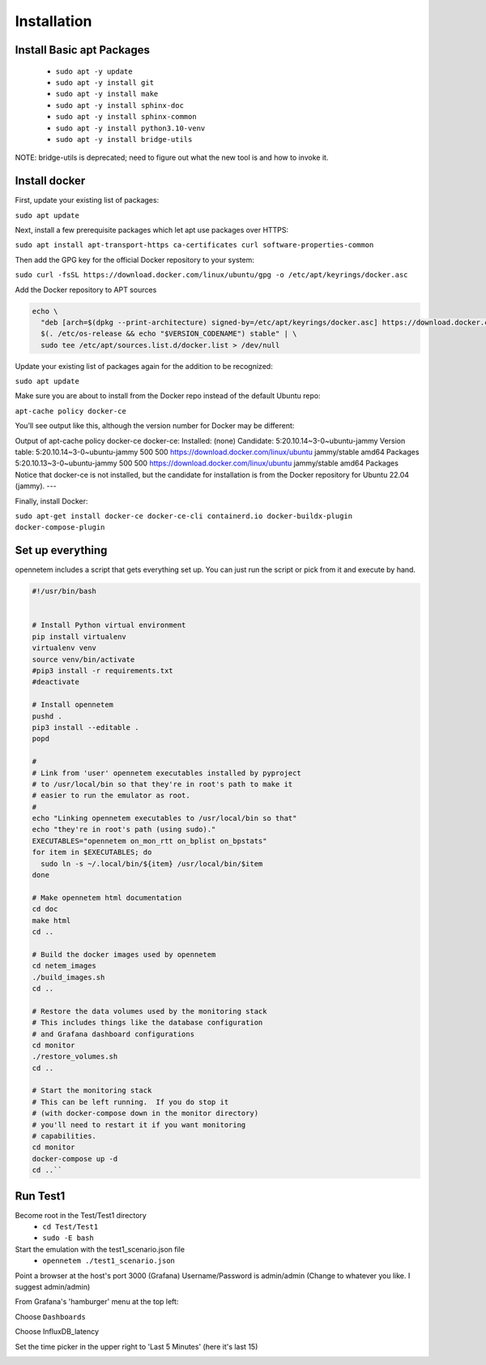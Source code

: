 =============
Installation
=============

Install Basic apt Packages
==========================

  - ``sudo apt -y update``
  - ``sudo apt -y install git``
  - ``sudo apt -y install make``
  - ``sudo apt -y install sphinx-doc``
  - ``sudo apt -y install sphinx-common``
  - ``sudo apt -y install python3.10-venv``
  - ``sudo apt -y install bridge-utils``

NOTE: bridge-utils is deprecated; need to figure out what the new
tool is and how to invoke it.


Install docker
===============
First, update your existing list of packages:

``sudo apt update``

Next, install a few prerequisite packages which let apt use packages over HTTPS:

``sudo apt install apt-transport-https ca-certificates curl software-properties-common``

Then add the GPG key for the official Docker repository to your system:

``sudo curl -fsSL https://download.docker.com/linux/ubuntu/gpg -o /etc/apt/keyrings/docker.asc``

Add the Docker repository to APT sources

.. code-block:: bash
  
  echo \
    "deb [arch=$(dpkg --print-architecture) signed-by=/etc/apt/keyrings/docker.asc] https://download.docker.com/linux/ubuntu \
    $(. /etc/os-release && echo "$VERSION_CODENAME") stable" | \
    sudo tee /etc/apt/sources.list.d/docker.list > /dev/null


Update your existing list of packages again for the addition to be recognized:

``sudo apt update``

Make sure you are about to install from the Docker repo instead of the default Ubuntu repo:

``apt-cache policy docker-ce``

You’ll see output like this, although the version number for Docker may be different:

Output of apt-cache policy docker-ce
docker-ce:
Installed: (none)
Candidate: 5:20.10.14~3-0~ubuntu-jammy
Version table:
5:20.10.14~3-0~ubuntu-jammy 500
500 https://download.docker.com/linux/ubuntu jammy/stable amd64 Packages
5:20.10.13~3-0~ubuntu-jammy 500
500 https://download.docker.com/linux/ubuntu jammy/stable amd64 Packages
Notice that docker-ce is not installed, but the candidate for installation is from the Docker repository for Ubuntu 22.04 (jammy).
---

Finally, install Docker:

``sudo apt-get install docker-ce docker-ce-cli containerd.io docker-buildx-plugin docker-compose-plugin``


Set up everything
=================
opennetem includes a script that gets everything set up.  You can
just run the script or pick from it and execute by hand.

.. code-block:: bash

  #!/usr/bin/bash


  # Install Python virtual environment
  pip install virtualenv
  virtualenv venv
  source venv/bin/activate
  #pip3 install -r requirements.txt
  #deactivate

  # Install opennetem
  pushd .
  pip3 install --editable .
  popd

  #
  # Link from 'user' opennetem executables installed by pyproject
  # to /usr/local/bin so that they're in root's path to make it
  # easier to run the emulator as root.
  #
  echo "Linking opennetem executables to /usr/local/bin so that"
  echo "they're in root's path (using sudo)."
  EXECUTABLES="opennetem on_mon_rtt on_bplist on_bpstats"
  for item in $EXECUTABLES; do
    sudo ln -s ~/.local/bin/${item} /usr/local/bin/$item
  done

  # Make opennetem html documentation
  cd doc
  make html
  cd ..

  # Build the docker images used by opennetem
  cd netem_images
  ./build_images.sh
  cd ..

  # Restore the data volumes used by the monitoring stack
  # This includes things like the database configuration
  # and Grafana dashboard configurations
  cd monitor
  ./restore_volumes.sh
  cd ..

  # Start the monitoring stack
  # This can be left running.  If you do stop it
  # (with docker-compose down in the monitor directory)
  # you'll need to restart it if you want monitoring
  # capabilities.
  cd monitor
  docker-compose up -d
  cd ..``


Run Test1
=========

Become root in the Test/Test1 directory
  - ``cd Test/Test1``
  - ``sudo -E bash``

Start the emulation with the test1_scenario.json file
  - ``opennetem ./test1_scenario.json``

Point a browser at the host's port 3000 (Grafana)
Username/Password is admin/admin
(Change to whatever you like.  I suggest admin/admin)

From Grafana's 'hamburger' menu at the top left:

.. image:: Grafana_Hamburger.jpg
  :width: 75%
  :alt: Alternative text

Choose ``Dashboards``

.. image:: Grafana_Dashboards.jpg
  :width: 100%
  :alt: Alternative text

Choose InfluxDB_latency

.. image:: Grafana_InfluxDBLatency.jpg
  :width: 100%
  :alt: Alternative text

Set the time picker in the upper right to 'Last 5 Minutes' (here it's last 15)

.. image:: Grafana_timerange.jpg
  :width: 100%
  :alt: Alternative text
